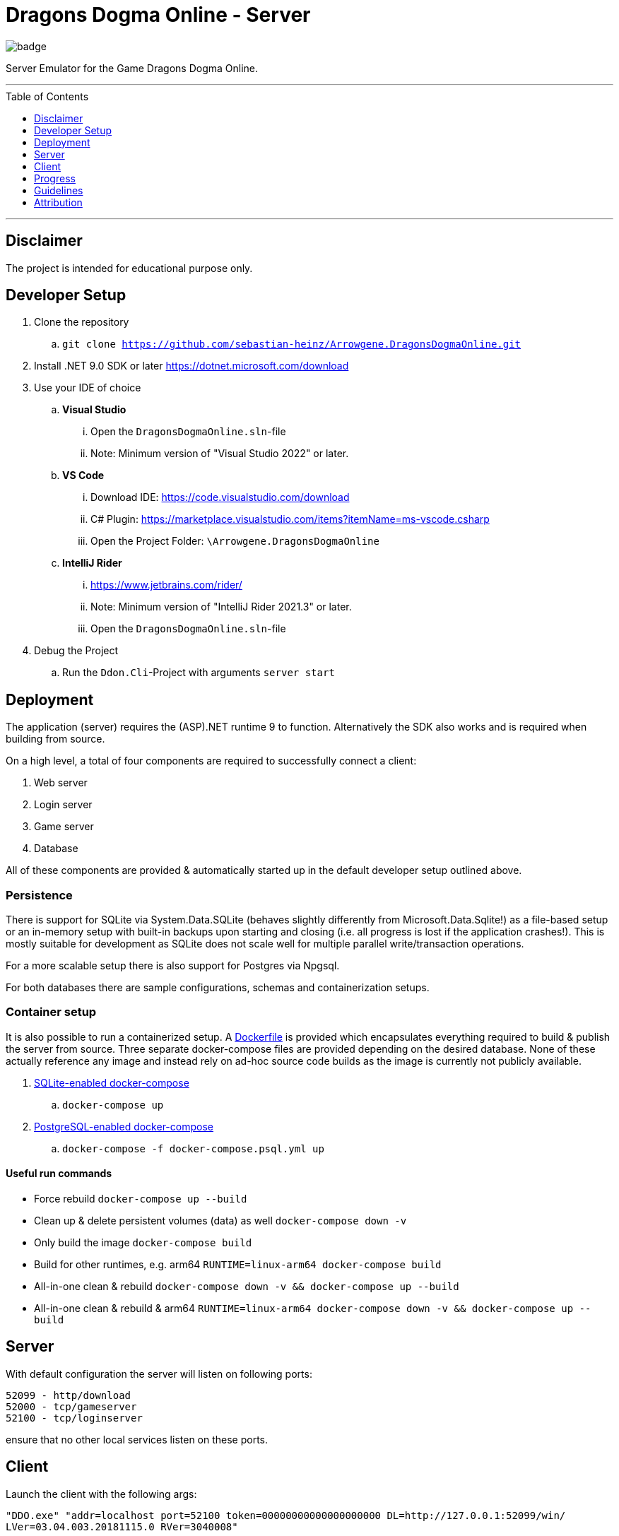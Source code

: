 :toc:
:toclevels: 1
:toc-placement!:

= Dragons Dogma Online - Server

image::https://github.com/sebastian-heinz/Arrowgene.DragonsDogmaOnline/actions/workflows/build.yaml/badge.svg[]

Server Emulator for the Game Dragons Dogma Online.

'''

toc::[]

'''

== Disclaimer
The project is intended for educational purpose only.

== Developer Setup

. Clone the repository
.. `git clone https://github.com/sebastian-heinz/Arrowgene.DragonsDogmaOnline.git`
. Install .NET 9.0 SDK or later https://dotnet.microsoft.com/download
. Use your IDE of choice
.. *Visual Studio*
... Open the `DragonsDogmaOnline.sln`-file
... Note: Minimum version of "Visual Studio 2022" or later.
.. *VS Code*
... Download IDE: https://code.visualstudio.com/download  
... C# Plugin: https://marketplace.visualstudio.com/items?itemName=ms-vscode.csharp  
... Open the Project Folder: `\Arrowgene.DragonsDogmaOnline`
.. *IntelliJ Rider*
... https://www.jetbrains.com/rider/
... Note: Minimum version of "IntelliJ Rider 2021.3" or later.
... Open the `DragonsDogmaOnline.sln`-file
. Debug the Project
.. Run the `Ddon.Cli`-Project with arguments `server start`

== Deployment

The application (server) requires the (ASP).NET runtime 9 to function. Alternatively the SDK also works and is required when building from source.

On a high level, a total of four components are required to successfully connect a client:

. Web server
. Login server
. Game server
. Database

All of these components are provided & automatically started up in the default developer setup outlined above.

=== Persistence 

There is support for SQLite via System.Data.SQLite (behaves slightly differently from Microsoft.Data.Sqlite!) as a file-based setup or an in-memory setup with built-in backups upon starting and closing (i.e. all progress is lost if the application crashes!).
This is mostly suitable for development as SQLite does not scale well for multiple parallel write/transaction operations.

For a more scalable setup there is also support for Postgres via Npgsql.

For both databases there are sample configurations, schemas and containerization setups.

=== Container setup

It is also possible to run a containerized setup.
A xref:./Dockerfile[Dockerfile] is provided which encapsulates everything required to build & publish the server from source. Three separate docker-compose files are provided depending on the desired database. None of these actually reference any image and instead rely on ad-hoc source code builds as the image is currently not publicly available.

. xref:./docker-compose.yml[SQLite-enabled docker-compose]
.. `docker-compose up`
. xref:./docker-compose.psql.yml[PostgreSQL-enabled docker-compose]
.. `docker-compose -f docker-compose.psql.yml up`

==== Useful run commands

* Force rebuild `docker-compose up --build`
* Clean up & delete persistent volumes (data) as well `docker-compose down -v`
* Only build the image `docker-compose build`
* Build for other runtimes, e.g. arm64 `RUNTIME=linux-arm64 docker-compose build`
* All-in-one clean & rebuild `docker-compose down -v && docker-compose up --build`
* All-in-one clean & rebuild & arm64 `RUNTIME=linux-arm64 docker-compose down -v && docker-compose up --build`

== Server
With default configuration the server will listen on following ports:

[source]
----
52099 - http/download
52000 - tcp/gameserver
52100 - tcp/loginserver
----

ensure that no other local services listen on these ports.

== Client
Launch the client with the following args:

`"DDO.exe" "addr=localhost port=52100 token=00000000000000000000 DL=http://127.0.0.1:52099/win/ LVer=03.04.003.20181115.0 RVer=3040008"`

== Progress

=== Login Server
* [x] Account
* [x] Character Creation

=== Game Server
==== Party Management (Party List)
* [ ] Party Members
** [x] View Arisen Profile
** [ ] Send Tell
** [ ] Send Friend Request
** [ ] View Status and Equipment
** [x] Promote to Party Leader
** [x] Kick from Party
** [ ] Invite to Group Chat
** [x] Disband Party
** [ ] Invite to Entryboard
** [ ] Follow with Autorun
** [ ] Cancel Party Invite
** [ ] Decline Party Invite
** [ ] View Party List
** [x] Leave
** [ ] Invite Directly to Clan
* [ ] Main Pawns
** [ ] View Pawn Profile
** [x] Invite to Party
** [x] Kick from Party
** [ ] View Status and Equipment
* [ ] Support Pawns
* [ ] Party Search
** [ ] Search
** [ ] Simple Request
* [ ] Player Search
** [ ] View Arisen Profile
** [x] Invite to Party
** [ ] Send Tell
** [ ] Send Friend Request
** [ ] Invite to Group Chat
** [ ] Invite to Entryboard
** [x] Search

== Guidelines
=== Git 
==== Workflow
The work on this project should happen via `feature-branches`
   
Feature branches (or sometimes called topic branches) are used to develop new features for the upcoming or a distant future release. 
When starting development of a feature, the target release in which this feature will be incorporated may well be unknown at that point. 
The essence of a feature branch is that it exists as long as the feature is in development, 
but will eventually be merged back into develop (to definitely add the new feature to the upcoming release) or discarded (in case of a disappointing experiment).

1. Create a new `feature/feature-name` or `fix/bug-fix-name` branch from master
2. Push all your changes to that branch
3. Create a Pull Request to merge that branch into `master`

=== Best Practise
- Do not use Console.WriteLine etc., use the specially designed logger.
- Own the Code: extract solutions, discard libraries.
- Annotate functions with documentation comments (https://docs.microsoft.com/en-us/dotnet/csharp/language-reference/language-specification/documentation-comments).

=== C# Coding Standards and Naming Conventions

[options="header"]
|=========================================================
| Object Name      | Notation   | Char Mask  | Underscores
| Class name       | PascalCase | [A-z][0-9] | No
| Constructor name | PascalCase | [A-z][0-9] | No
| Method name      | PascalCase | [A-z][0-9] | No
| Method arguments | camelCase  | [A-z][0-9] | No
| Local variables  | camelCase  | [A-z][0-9] | No
| Constants name   | PascalCase | [A-z][0-9] | No
| Field name       | _camelCase | [A-z][0-9] | Yes
| Properties name  | PascalCase | [A-z][0-9] | No
| Delegate name    | PascalCase | [A-z]      | No
| Enum type name   | PascalCase | [A-z]      | No
|=========================================================

== Attribution
=== Contributors / Making It Happening
Let me preface with that this work could not exist without the excellent work of various individuals
- Ando - Reverse Engineering & Tooling (Session Splitter, Camellia Key Cracker)
- David - Reverse Engineering (unpacking PC Executable, defeating Anti Debug and CRC checks)
- The White Dragon Temple
- Nothilvien [@sebastian-heinz](https://github.com/sebastian-heinz) - Reverse Engineering & Server Code
  
(if you have been forgotten please reach out)

=== 3rd Parties and Libraries
- System.Data.SQLite (https://system.data.sqlite.org/)
- KaitaiStruct.Runtime.Csharp (https://kaitai.io/)
- Arrowgene.Networking (https://github.com/sebastian-heinz/Arrowgene.Networking)
- .NET Standard (https://github.com/dotnet/standard)
